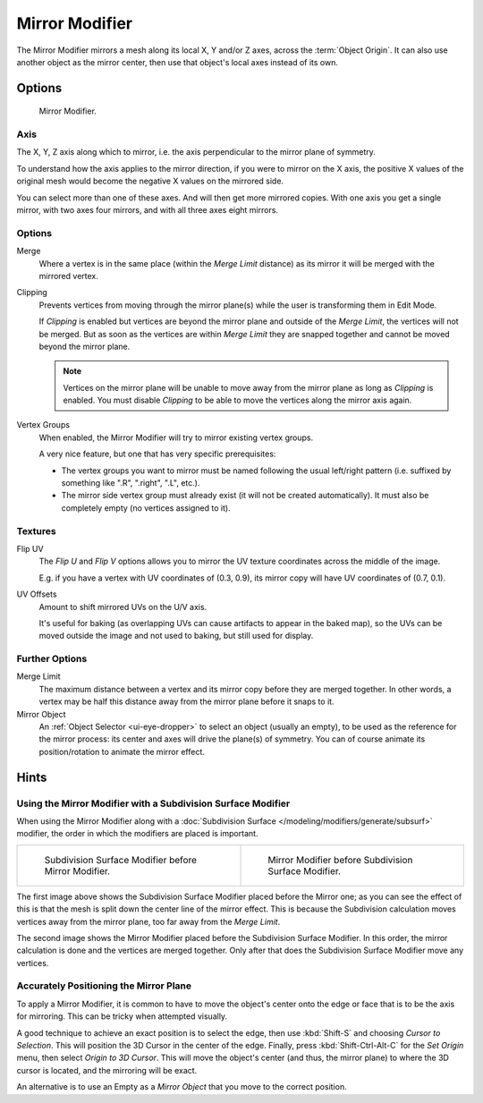 .. _bpy.types.MirrorModifier:

***************
Mirror Modifier
***************

The Mirror Modifier mirrors a mesh along its local X, Y and/or Z axes, across the :term:`Object Origin`.
It can also use another object as the mirror center, then use that object's local axes instead of its own.


Options
=======

.. figure:: /images/modeling_modifiers_generate_mirror_panel.png

   Mirror Modifier.


Axis
----

The X, Y, Z axis along which to mirror, i.e. the axis perpendicular to the mirror plane of symmetry.

To understand how the axis applies to the mirror direction, if you were to mirror on the X axis,
the positive X values of the original mesh would become the negative X values on the mirrored side.

You can select more than one of these axes. And will then get more mirrored copies.
With one axis you get a single mirror, with two axes four mirrors, and with all three axes eight mirrors.


Options
-------

Merge
   Where a vertex is in the same place (within the *Merge Limit* distance) as its mirror it will be
   merged with the mirrored vertex.
Clipping
   Prevents vertices from moving through the mirror plane(s) while the user is transforming them in Edit Mode.

   If *Clipping* is enabled but vertices are beyond the mirror plane and outside of the
   *Merge Limit*, the vertices will not be merged. But as soon as the vertices are within
   *Merge Limit* they are snapped together and cannot be moved beyond the mirror plane.

   .. note::

      Vertices on the mirror plane will be unable to move away from the mirror plane
      as long as *Clipping* is enabled.
      You must disable *Clipping* to be able to move the vertices along the mirror axis again.

Vertex Groups
   When enabled, the Mirror Modifier will try to mirror existing vertex groups.

   A very nice feature, but one that has very specific prerequisites:

   - The vertex groups you want to mirror must be named following the usual left/right pattern
     (i.e. suffixed by something like ".R", ".right", ".L", etc.).
   - The mirror side vertex group must already exist (it will not be created automatically).
     It must also be completely empty (no vertices assigned to it).


Textures
--------

Flip UV
   The *Flip U* and *Flip V* options allows you to mirror the UV texture coordinates across the middle of the image.

   E.g. if you have a vertex with UV coordinates of (0.3, 0.9),
   its mirror copy will have UV coordinates of (0.7, 0.1).

UV Offsets
   Amount to shift mirrored UVs on the U/V axis.

   It's useful for baking (as overlapping UVs can cause artifacts to appear in the baked map),
   so the UVs can be moved outside the image and not used to baking, but still used for display.


Further Options
---------------

Merge Limit
   The maximum distance between a vertex and its mirror copy before they are merged together.
   In other words, a vertex may be half this distance away from the mirror plane before it snaps to it.
Mirror Object
   An :ref:`Object Selector <ui-eye-dropper>` to select an object (usually an empty),
   to be used as the reference for the mirror process:
   its center and axes will drive the plane(s) of symmetry.
   You can of course animate its position/rotation to animate the mirror effect.


Hints
=====

.. Many modeling tasks involve creating objects that are symmetrical. However, there used to be
   no quick way to model both halves of an object without using one of the workarounds that have
   been discovered by clever Blender artists over the years. A common technique was to model one
   half of an object and use :kbd:`Alt-D` to create a linked duplicate which can then be
   scaled on one axis by -1 to produce a perfect mirror-image copy which updates in real-time as you edit.

.. The Mirror Modifier offers a simpler way to do this. Once your modeling is completed you can either
   click *Apply* to make a real version of your mesh or leave it as-is for future editing.


Using the Mirror Modifier with a Subdivision Surface Modifier
-------------------------------------------------------------

.. Mostly this is the same as in the "The Modifier Stack" section
   of the modifiers "Introduction" page. (TODO)

When using the Mirror Modifier along with
a :doc:`Subdivision Surface </modeling/modifiers/generate/subsurf>` modifier,
the order in which the modifiers are placed is important.

.. list-table::

   * - .. figure:: /images/modeling_modifiers_generate_mirror_subsurf2.png
          :width: 320px

          Subdivision Surface Modifier before Mirror Modifier.

     - .. figure:: /images/modeling_modifiers_generate_mirror_subsurf1.png
          :width: 320px

          Mirror Modifier before Subdivision Surface Modifier.

The first image above shows the Subdivision Surface Modifier placed before the Mirror one; as you
can see the effect of this is that the mesh is split down the center line of the mirror effect.
This is because the Subdivision calculation moves vertices away from the mirror plane,
too far away from the *Merge Limit*.

The second image shows the Mirror Modifier placed before the Subdivision Surface Modifier.
In this order, the mirror calculation is done and the vertices are merged together.
Only after that does the Subdivision Surface Modifier move any vertices.


Accurately Positioning the Mirror Plane
---------------------------------------

To apply a Mirror Modifier, it is common to have to move the object's center onto
the edge or face that is to be the axis for mirroring.
This can be tricky when attempted visually.

A good technique to achieve an exact position is
to select the edge, then use :kbd:`Shift-S` and choosing *Cursor to Selection*.
This will position the 3D Cursor in the center of the edge.
Finally, press :kbd:`Shift-Ctrl-Alt-C` for the *Set Origin* menu,
then select *Origin to 3D Cursor*. This will move the object's center
(and thus, the mirror plane) to where the 3D cursor is located,
and the mirroring will be exact.

An alternative is to use an Empty as a *Mirror Object* that you move to the correct position.
